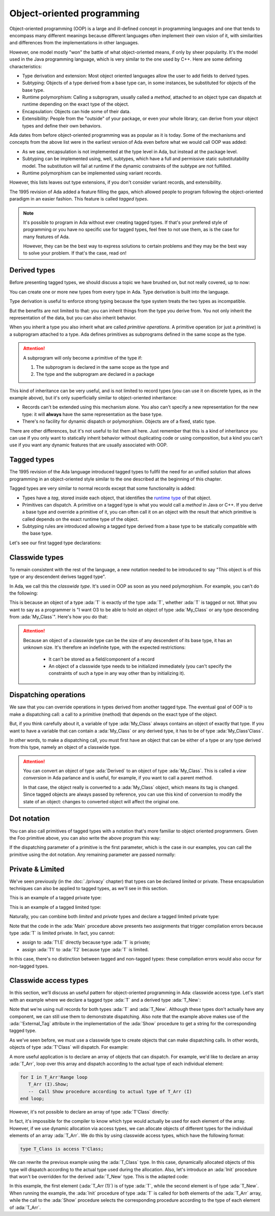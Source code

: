 Object-oriented programming
===========================

.. role:: ada(code)
   :language: ada

.. role:: c(code)
   :language: c

.. role:: cpp(code)
   :language: c++

Object-oriented programming (OOP) is a large and ill-defined concept
in programming languages and one that tends to encompass many
different meanings because different languages often implement their
own vision of it, with similarities and differences from the
implementations in other languages.

However, one model mostly "won" the battle of what object-oriented
means, if only by sheer popularity. It's the model used in the Java
programming language, which is very similar to the one used by C++.
Here are some defining characteristics:

- Type derivation and extension: Most object oriented languages allow the user
  to add fields to derived types.

- Subtyping: Objects of a type derived from a base type can, in some
  instances, be substituted for objects of the base type.

- Runtime polymorphism: Calling a subprogram, usually called a
  *method*, attached to an object type can dispatch at runtime
  depending on the exact type of the object.

- Encapsulation: Objects can hide some of their data.

- Extensibility: People from the "outside" of your package, or even
  your whole library, can derive from your object types and define
  their own behaviors.

Ada dates from before object-oriented programming was as popular as it
is today. Some of the mechanisms and concepts from the above list were
in the earliest version of Ada even before what we would call OOP was
added:

- As we saw, encapsulation is not implemented at the type level in
  Ada, but instead at the package level.

- Subtyping can be implemented using, well, subtypes, which have a full and
  permissive static substitutability model. The substitution will fail at runtime
  if the dynamic constraints of the subtype are not fulfilled.

- Runtime polymorphism can be implemented using variant records.

However, this lists leaves out type extensions, if you don't consider
variant records, and extensibility.

The 1995 revision of Ada added a feature filling the gaps, which
allowed people to program following the object-oriented paradigm in an
easier fashion.  This feature is called *tagged types*.

.. note:: It's possible to program in Ada without ever creating tagged
    types. If that's your prefered style of programming or you have
    no specific use for tagged types, feel free to not use them, as is
    the case for many features of Ada.

    However, they can be the best way to express solutions to certain
    problems and they may be the best way to solve your problem. If
    that's the case, read on!

Derived types
-------------

Before presenting tagged types, we should discuss a topic we have
brushed on, but not really covered, up to now:

You can create one or more new types from every type in Ada. Type
derivation is built into the language.

.. code:: ada compile_button project=Courses.Intro_To_Ada.Object_Oriented_Programming.Newtypes

    package Newtypes is
       type Point is record
           X, Y : Integer;
       end record;

       type New_Point is new Point;
    end Newtypes;

Type derivation is useful to enforce strong typing because the type
system treats the two types as incompatible.

But the benefits are not limited to that: you can inherit things from
the type you derive from. You not only inherit the representation of
the data, but you can also inherit behavior.

When you inherit a type you also inherit what are called *primitive
operations*. A primitive operation (or just a *primitive*) is a
subprogram attached to a type. Ada defines primitives as subprograms
defined in the same scope as the type.

.. attention::
    A subprogram will only become a primitive of the type if:

    1. The subprogram is declared in the same scope as the type and
    2. The type and the subprogram are declared in a package

.. code:: ada run_button project=Courses.Intro_To_Ada.Object_Oriented_Programming.Primitives

    with Ada.Text_IO; use Ada.Text_IO;

    procedure Primitives is
      package Week is
        type Days is (Monday, Tuesday, Wednesday, Thursday,
                      Friday, Saturday, Sunday);

         --  Print day is a primitive of the type Days
        procedure Print_Day (D : Days);
      end Week;

      package body Week is
        procedure Print_Day (D : Days) is
        begin
           Put_Line (Days'Image (D));
        end Print_Day;
      end Week;

      use Week;
      type Weekend_Days is new Days range Saturday .. Sunday;

      --  A procedure Print_Day is automatically inherited here. It is as if
      --  the procedure
      --
      --  procedure Print_Day (D : Weekend_Days);
      --
      --  has been declared with the same body

      Sat : Weekend_Days := Saturday;
    begin
       Print_Day (Sat);
    end Primitives;

This kind of inheritance can be very useful, and is not limited to
record types (you can use it on discrete types, as in the example
above), but it's only superficially similar to object-oriented
inheritance:

- Records can't be extended using this mechanism alone.  You also
  can't specify a new representation for the new type: it will
  **always** have the same representation as the base type.

- There's no facility for dynamic dispatch or polymorphism. Objects
  are of a fixed, static type.

There are other differences, but it's not useful to list them all
here. Just remember that this is a kind of inheritance you can use if
you only want to statically inherit behavior without duplicating code
or using composition, but a kind you can't use if you want any dynamic
features that are usually associated with OOP.

Tagged types
------------

The 1995 revision of the Ada language introduced tagged types to
fullfil the need for an unified solution that allows programming in an
object-oriented style similar to the one described at the beginning of
this chapter.

Tagged types are very similar to normal records except that some
functionality is added:

- Types have a *tag*, stored inside each object, that identifies the
  `runtime type
  <https://en.wikipedia.org/wiki/Run-time_type_information>`_ of that
  object.

- Primitives can dispatch. A primitive on a tagged type is what you
  would call a *method* in Java or C++. If you derive a base type and
  override a primitive of it, you can often call it on an object with
  the result that which primitive is called depends on the exact
  runtime type of the object.

- Subtyping rules are introduced allowing a tagged type derived from a
  base type to be statically compatible with the base type.

Let's see our first tagged type declarations:

.. code:: ada compile_button project=Courses.Intro_To_Ada.Object_Oriented_Programming.Tagged_Types

    package P is
       type My_Class is tagged null record;
       --  Just like a regular record, but with tagged qualifier

       --  Methods are outside of the type definition:

       procedure Foo (Self : in out My_Class);
       --  If you define a procedure taking a My_Class argument
       --  in the same package, it will be a method.

       --  Here's how you derive a tagged type:

       type Derived is new My_Class with record
           A : Integer;
           --  You can add fields in derived types.
       end record;

       overriding procedure Foo (Self : in out Derived);
       --  The "overriding" qualifier is optional, but if it is present,
       --  it must be valid.
    end P;

    with Ada.Text_IO; use Ada.Text_IO;

    package body P is
       procedure Foo (Self : in out My_Class) is
       begin
          Put_Line ("In My_Class.Foo");
       end Foo;

       procedure Foo (Self : in out Derived) is
       begin
          Put_Line ("In Derived.Foo, A = " & Integer'Image (Self.A));
       end Foo;
    end P;

Classwide types
---------------

To remain consistent with the rest of the language, a new notation
needed to be introduced to say "This object is of this type or any
descendent derives tagged type".

In Ada, we call this the *classwide type*. It's used in OOP as soon as
you need polymorphism. For example, you can't do the following:

.. code:: ada compile_button project=Courses.Intro_To_Ada.Object_Oriented_Programming.Tagged_Types
    :class: ada-expect-compile-error

    with P; use P;

    procedure Main is

       O1 : My_Class;
       --  Declaring an object of type My_Class

       O2 : Derived := (A => 12);
       --  Declaring an object of type Derived

       O3 : My_Class := O2;
       --  INVALID: Trying to assign a value of type derived to a variable of
       --  type My_Class.
    begin
       null;
    end Main;

This is because an object of a type :ada:`T` is exactly of the type
:ada:`T`, whether :ada:`T` is tagged or not. What you want to say as a
programmer is "I want O3 to be able to hold an object of type
:ada:`My_Class` or any type descending from :ada:`My_Class`". Here's how you
do that:

.. code:: ada run_button project=Courses.Intro_To_Ada.Object_Oriented_Programming.Tagged_Types

    with P; use P;

    procedure Main is
       O1 : My_Class;
       --  Declare an object of type My_Class

       O2 : Derived := (A => 12);
       --  Declare an object of type Derived

       O3 : My_Class'Class := O2;
       --  Now valid: My_Class'Class designates the classwide type for
       --  My_Class, which is the set of all types descending from My_Class
       --  (including My_Class).
    begin
       null;
    end Main;

.. attention::
    Because an object of a classwide type can be the size of any
    descendent of its base type, it has an unknown size. It's therefore
    an indefinite type, with the expected restrictions:

        - It can't be stored as a field/component of a record
        - An object of a classwide type needs to be initialized immediately
          (you can't specify the constraints of such a type in
	  any way other than by initializing it).

Dispatching operations
----------------------

We saw that you can override operations in types derived from another
tagged type. The eventual goal of OOP is to make a dispatching call: a
call to a primitive (method) that depends on the exact type of the
object.

But, if you think carefully about it, a variable of type :ada:`My_Class`
always contains an object of exactly that type. If you want to have a
variable that can contain a :ada:`My_Class` or any derived type, it has
to be of type :ada:`My_Class'Class`.

In other words, to make a dispatching call, you must first have an
object that can be either of a type or any type derived from this
type, namely an object of a classwide type.

.. code:: ada run_button project=Courses.Intro_To_Ada.Object_Oriented_Programming.Tagged_Types

    with P; use P;

    procedure Main is
       O1 : My_Class;
       --  Declare an object of type My_Class

       O2 : Derived := (A => 12);
       --  Declare an object of type Derived

       O3 : My_Class'Class := O2;

       O4 : My_Class'Class := O1;
    begin
       Foo (O1);
       --  Non dispatching: Calls My_Class.Foo
       Foo (O2);
       --  Non dispatching: Calls Derived.Foo
       Foo (O3);
       --  Dispatching: Calls Derived.Foo
       Foo (O4);
       --  Dispatching: Calls My_Class.Foo
    end Main;

.. attention:: You can convert an object of type :ada:`Derived` to an
    object of type :ada:`My_Class`. This is called a *view conversion* in
    Ada parlance and is useful, for example, if you want to call a
    parent method.

    In that case, the object really is converted to a :ada:`My_Class`
    object, which means its tag is changed. Since tagged objects are
    always passed by reference, you can use this kind of conversion to
    modify the state of an object: changes to converted object will
    affect the original one.

    .. code:: ada run_button project=Courses.Intro_To_Ada.Object_Oriented_Programming.Tagged_Types

        with P; use P;

        procedure Main is
           O1 : Derived := (A => 12);
           --  Declare an object of type Derived

           O2 : My_Class := My_Class (O1);

           O3 : My_Class'Class := O2;
        begin
           Foo (O1);
           --  Non dispatching: Calls Derived.Foo
           Foo (O2);
           --  Non dispatching: Calls My_Class.Foo

           Foo (O3);
           --  Dispatching: Calls My_Class.Foo
        end Main;

Dot notation
------------

You can also call primitives of tagged types with a notation that's
more familiar to object oriented programmers. Given the Foo primitive
above, you can also write the above program this way:

.. code:: ada run_button project=Courses.Intro_To_Ada.Object_Oriented_Programming.Tagged_Types

    with P; use P;

    procedure Main is
       O1 : My_Class;
       --  Declare an object of type My_Class

       O2 : Derived := (A => 12);
       --  Declare an object of type Derived

       O3 : My_Class'Class := O2;

       O4 : My_Class'Class := O1;
    begin
       O1.Foo;
       --  Non dispatching: Calls My_Class.Foo
       O2.Foo;
       --  Non dispatching: Calls Derived.Foo
       O3.Foo;
       --  Dispatching: Calls Derived.Foo
       O4.Foo;
       --  Dispatching: Calls My_Class.Foo
    end Main;

If the dispatching parameter of a primitive is the first parameter,
which is the case in our examples, you can call the primitive using
the dot notation. Any remaining parameter are passed normally:


.. code:: ada run_button project=Courses.Intro_To_Ada.Object_Oriented_Programming.Tagged_Types

    with P; use P;

    procedure Main is
       package Extend is
          type D2 is new Derived with null record;

          procedure Bar (Self : in out D2; Val : Integer);
       end Extend;

       package body Extend is
          procedure Bar (Self : in out D2; Val : Integer) is
          begin
             Self.A := Self.A + Val;
          end Bar;
       end Extend;

       use Extend;

       Obj : D2 := (A => 15);
    begin
       Obj.Bar (2);
       Obj.Foo;
    end Main;

Private & Limited
-----------------

We've seen previously (in the :doc:`./privacy` chapter) that types can be
declared limited or private. These encapsulation techniques can also be
applied to tagged types, as we'll see in this section.

This is an example of a tagged private type:

.. code:: ada compile_button project=Courses.Intro_To_Ada.Object_Oriented_Programming.Tagged_Private_Types

    package P is
       type T is tagged private;
    private
       type T is tagged record
           E : Integer;
       end record;
    end P;

This is an example of a tagged limited type:

.. code:: ada compile_button project=Courses.Intro_To_Ada.Object_Oriented_Programming.Tagged_Limited_Types

    package P is
       type T is tagged limited record
           E : Integer;
       end record;
    end P;

Naturally, you can combine both *limited* and *private* types and declare a
tagged limited private type:

.. code:: ada run_button project=Courses.Intro_To_Ada.Object_Oriented_Programming.Tagged_Limited_Private_Types

    package P is
       type T is tagged limited private;

       procedure Init (A : in out T);
    private
       type T is tagged limited record
           E : Integer;
       end record;
    end P;

    package body P is

       procedure Init (A : in out T) is
       begin
          A.E := 0;
       end Init;

    end P;

    with P; use P;

    procedure Main is
      T1, T2 : T;
    begin
      T1.Init;
      T2.Init;

      --  The following line doesn't work because type T is private:
      --  T1.E := 0;

      --  The following line doesn't work because type T is limited:
      --  T2 := T1;
    end Main;

Note that the code in the :ada:`Main` procedure above presents two assignments
that trigger compilation errors because type :ada:`T` is limited private.
In fact, you cannot:

- assign to :ada:`T1.E` directly because type :ada:`T` is private;

- assign :ada:`T1` to :ada:`T2` because type :ada:`T` is limited.

In this case, there's no distinction between tagged and non-tagged types: these
compilation errors would also occur for non-tagged types.

Classwide access types
----------------------

In this section, we'll discuss an useful pattern for object-oriented programming
in Ada: classwide access type. Let's start with an example where we declare a
tagged type :ada:`T` and a derived type :ada:`T_New`:

.. code:: ada compile_button project=Courses.Intro_To_Ada.Object_Oriented_Programming.Classwide_Error

    package P is
       type T is tagged null record;

       procedure Show (Dummy : T);

       type T_New is new T with null record;

       procedure Show (Dummy : T_New);
    end P;

    with Ada.Text_IO; use Ada.Text_IO;

    package body P is

       procedure Show (Dummy : T) is
       begin
          Put_Line ("Using type " & T'External_Tag);
       end Show;

       procedure Show (Dummy : T_New) is
       begin
          Put_Line ("Using type " & T_New'External_Tag);
       end Show;

    end P;

Note that we're using null records for both types :ada:`T` and :ada:`T_New`.
Although these types don't actually have any component, we can still use them
to demonstrate dispatching. Also note that the example above makes use of the
:ada:`'External_Tag` attribute in the implementation of the :ada:`Show`
procedure to get a string for the corresponding tagged type.

As we've seen before, we must use a classwide type to create objects that
can make dispatching calls. In other words, objects of type :ada:`T'Class` will
dispatch. For example:

.. code:: ada run_button project=Courses.Intro_To_Ada.Object_Oriented_Programming.Classwide_Error

    with P; use P;

    procedure Dispatching_Example is
      T2         :          T_New;
      T_Dispatch : constant T'Class := T2;
    begin
      T_Dispatch.Show;
    end Dispatching_Example;

A more useful application is to declare an array of objects that can dispatch.
For example, we'd like to declare an array :ada:`T_Arr`, loop over this array
and dispatch according to the actual type of each individual element:

.. code-block:: ada

    for I in T_Arr'Range loop
       T_Arr (I).Show;
       --  Call Show procedure according to actual type of T_Arr (I)
    end loop;

However, it's not possible to declare an array of type :ada:`T'Class` directly:

.. code:: ada compile_button project=Courses.Intro_To_Ada.Object_Oriented_Programming.Classwide_Error
    :class: ada-expect-compile-error

    with P; use P;

    procedure Classwide_Compilation_Error is
      T_Arr  : array (1 .. 2) of T'Class;
      --                         ^ Compilation Error!
    begin
      for I in T_Arr'Range loop
         T_Arr (I).Show;
      end loop;
    end Classwide_Compilation_Error;

In fact, it's impossible for the compiler to know which type would actually be
used for each element of the array. However, if we use dynamic allocation via
access types, we can allocate objects of different types for the individual
elements of an array :ada:`T_Arr`. We do this by using classwide access types,
which have the following format:

.. code-block:: ada

    type T_Class is access T'Class;

We can rewrite the previous example using the :ada:`T_Class` type. In this
case, dynamically allocated objects of this type will dispatch according to
the actual type used during the allocation. Also, let's introduce an
:ada:`Init` procedure that won't be overridden for the derived :ada:`T_New`
type. This is the adapted code:

.. code:: ada run_button project=Courses.Intro_To_Ada.Object_Oriented_Programming.Classwide_Access

    package P is
       type T is tagged record
           E : Integer;
       end record;

       type T_Class is access T'Class;

       procedure Init (A : in out T);

       procedure Show (Dummy : T);

       type T_New is new T with null record;

       procedure Show (Dummy : T_New);

    end P;

    with Ada.Text_IO; use Ada.Text_IO;

    package body P is

       procedure Init (A : in out T) is
       begin
          Put_Line ("Initializing type T...");
          A.E := 0;
       end Init;

       procedure Show (Dummy : T) is
       begin
          Put_Line ("Using type " & T'External_Tag);
       end Show;

       procedure Show (Dummy : T_New) is
       begin
          Put_Line ("Using type " & T_New'External_Tag);
       end Show;

    end P;

    with Ada.Text_IO; use Ada.Text_IO;
    with P;           use P;

    procedure Main is
      T_Arr  : array (1 .. 2) of T_Class;
    begin
      T_Arr (1) := new T;
      T_Arr (2) := new T_New;

      for I in T_Arr'Range loop
         Put_Line ("Element # " & Integer'Image (I));

         T_Arr (I).Init;
         T_Arr (I).Show;

         Put_Line ("-----------");
      end loop;
    end Main;

In this example, the first element (:ada:`T_Arr (1)`) is of type :ada:`T`,
while the second element is of type :ada:`T_New`. When running the example,
the :ada:`Init` procedure of type :ada:`T` is called for both elements of the
:ada:`T_Arr` array, while the call to the :ada:`Show` procedure selects the
corresponding procedure according to the type of each element of :ada:`T_Arr`.
